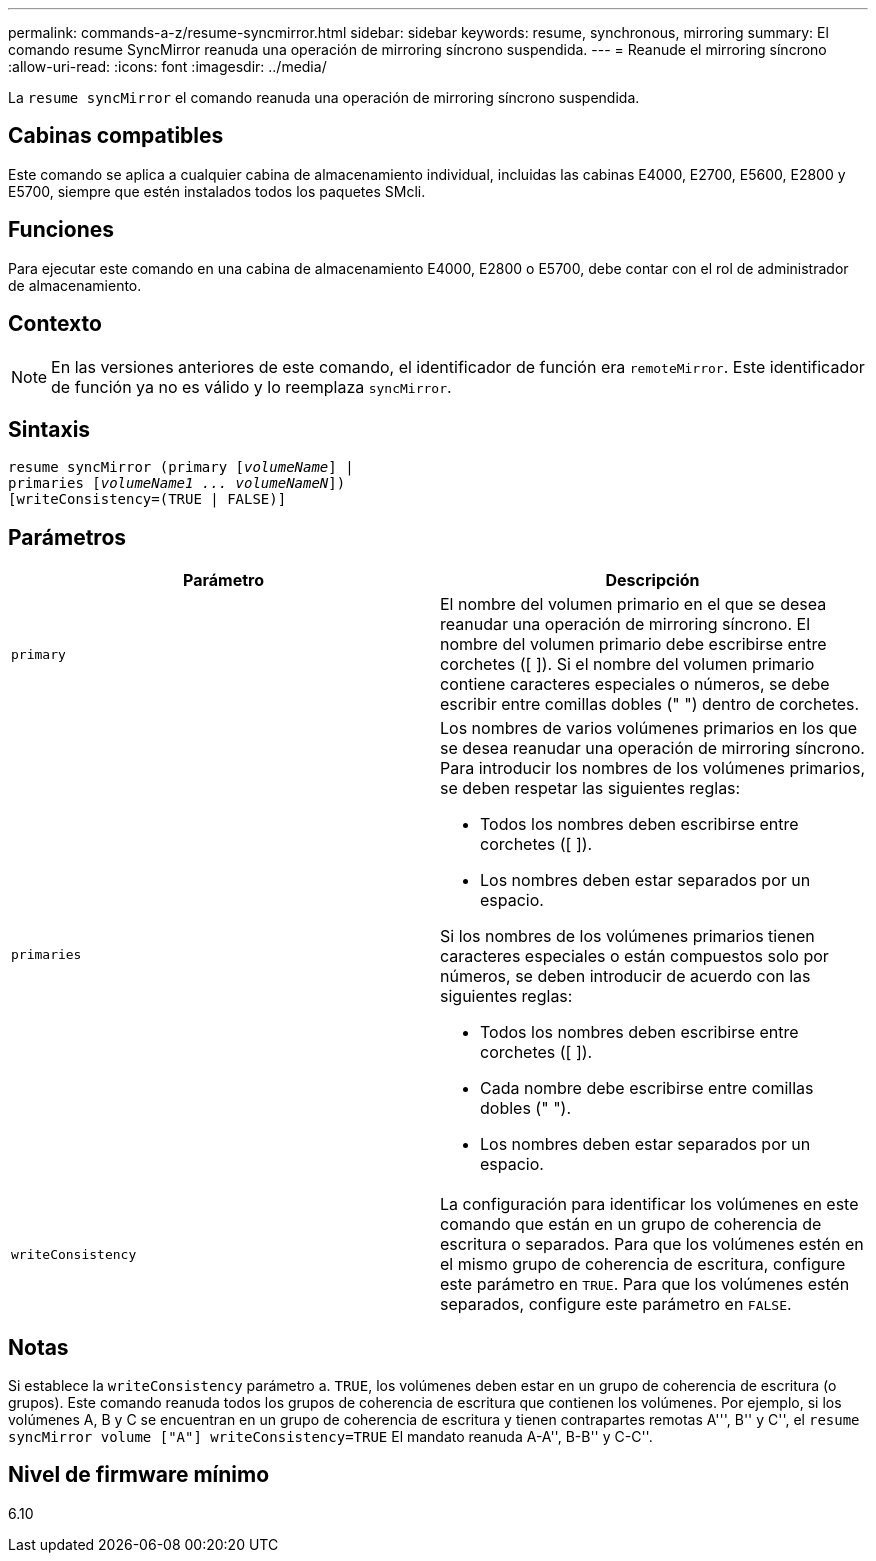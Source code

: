 ---
permalink: commands-a-z/resume-syncmirror.html 
sidebar: sidebar 
keywords: resume, synchronous, mirroring 
summary: El comando resume SyncMirror reanuda una operación de mirroring síncrono suspendida. 
---
= Reanude el mirroring síncrono
:allow-uri-read: 
:icons: font
:imagesdir: ../media/


[role="lead"]
La `resume syncMirror` el comando reanuda una operación de mirroring síncrono suspendida.



== Cabinas compatibles

Este comando se aplica a cualquier cabina de almacenamiento individual, incluidas las cabinas E4000, E2700, E5600, E2800 y E5700, siempre que estén instalados todos los paquetes SMcli.



== Funciones

Para ejecutar este comando en una cabina de almacenamiento E4000, E2800 o E5700, debe contar con el rol de administrador de almacenamiento.



== Contexto

[NOTE]
====
En las versiones anteriores de este comando, el identificador de función era `remoteMirror`. Este identificador de función ya no es válido y lo reemplaza `syncMirror`.

====


== Sintaxis

[source, cli, subs="+macros"]
----
resume syncMirror (primary pass:quotes[[_volumeName_]] |
primaries pass:quotes[[_volumeName1 ... volumeNameN_]])
[writeConsistency=(TRUE | FALSE)]
----


== Parámetros

|===
| Parámetro | Descripción 


 a| 
`primary`
 a| 
El nombre del volumen primario en el que se desea reanudar una operación de mirroring síncrono. El nombre del volumen primario debe escribirse entre corchetes ([ ]). Si el nombre del volumen primario contiene caracteres especiales o números, se debe escribir entre comillas dobles (" ") dentro de corchetes.



 a| 
`primaries`
 a| 
Los nombres de varios volúmenes primarios en los que se desea reanudar una operación de mirroring síncrono. Para introducir los nombres de los volúmenes primarios, se deben respetar las siguientes reglas:

* Todos los nombres deben escribirse entre corchetes ([ ]).
* Los nombres deben estar separados por un espacio.


Si los nombres de los volúmenes primarios tienen caracteres especiales o están compuestos solo por números, se deben introducir de acuerdo con las siguientes reglas:

* Todos los nombres deben escribirse entre corchetes ([ ]).
* Cada nombre debe escribirse entre comillas dobles (" ").
* Los nombres deben estar separados por un espacio.




 a| 
`writeConsistency`
 a| 
La configuración para identificar los volúmenes en este comando que están en un grupo de coherencia de escritura o separados. Para que los volúmenes estén en el mismo grupo de coherencia de escritura, configure este parámetro en `TRUE`. Para que los volúmenes estén separados, configure este parámetro en `FALSE`.

|===


== Notas

Si establece la `writeConsistency` parámetro a. `TRUE`, los volúmenes deben estar en un grupo de coherencia de escritura (o grupos). Este comando reanuda todos los grupos de coherencia de escritura que contienen los volúmenes. Por ejemplo, si los volúmenes A, B y C se encuentran en un grupo de coherencia de escritura y tienen contrapartes remotas A''', B'' y C'', el `resume syncMirror volume ["A"] writeConsistency=TRUE` El mandato reanuda A-A'', B-B'' y C-C''.



== Nivel de firmware mínimo

6.10

